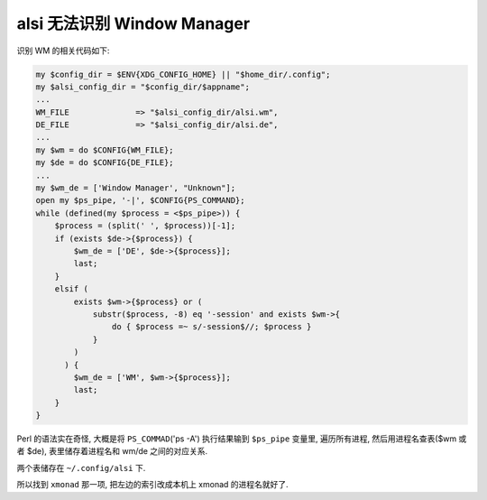 alsi 无法识别 Window Manager
============================

识别 WM 的相关代码如下:

.. code:: perl

    my $config_dir = $ENV{XDG_CONFIG_HOME} || "$home_dir/.config";
    my $alsi_config_dir = "$config_dir/$appname";
    ...
    WM_FILE              => "$alsi_config_dir/alsi.wm",
    DE_FILE              => "$alsi_config_dir/alsi.de",
    ...
    my $wm = do $CONFIG{WM_FILE};
    my $de = do $CONFIG{DE_FILE};
    ...
    my $wm_de = ['Window Manager', "Unknown"];
    open my $ps_pipe, '-|', $CONFIG{PS_COMMAND};
    while (defined(my $process = <$ps_pipe>)) {
        $process = (split(' ', $process))[-1];
        if (exists $de->{$process}) {
            $wm_de = ['DE', $de->{$process}];
            last;
        }
        elsif (
            exists $wm->{$process} or (
                substr($process, -8) eq '-session' and exists $wm->{
                    do { $process =~ s/-session$//; $process }
                }
            )
          ) {
            $wm_de = ['WM', $wm->{$process}];
            last;
        }
    }

Perl 的语法实在奇怪, 大概是将 ``PS_COMMAD``\ ('ps -A') 执行结果输到
``$ps_pipe`` 变量里, 遍历所有进程, 然后用进程名查表($wm 或者 $de),
表里储存着进程名和 wm/de 之间的对应关系.

两个表储存在 ``~/.config/alsi`` 下.

所以找到 ``xmonad`` 那一项, 把左边的索引改成本机上 xmonad
的进程名就好了.
